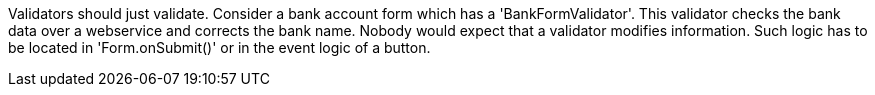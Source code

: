             


Validators should just validate. Consider a bank account form which has a 'BankFormValidator'. This validator checks the bank data over a webservice and corrects the bank name. Nobody would expect that a validator modifies information. Such logic has to be located in 'Form.onSubmit()' or in the event logic of a button.
